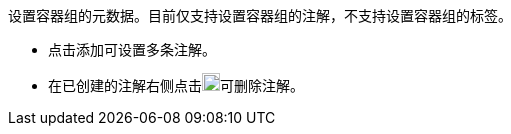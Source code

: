 // :ks_include_id: 91f17518b6d34f729b683653e6fa81e3
设置容器组的元数据。目前仅支持设置容器组的注解，不支持设置容器组的标签。

* 点击添加可设置多条注解。

* 在已创建的注解右侧点击image:/images/ks-qkcp/zh/icons/trash-light.svg[trash-light,18,18]可删除注解。